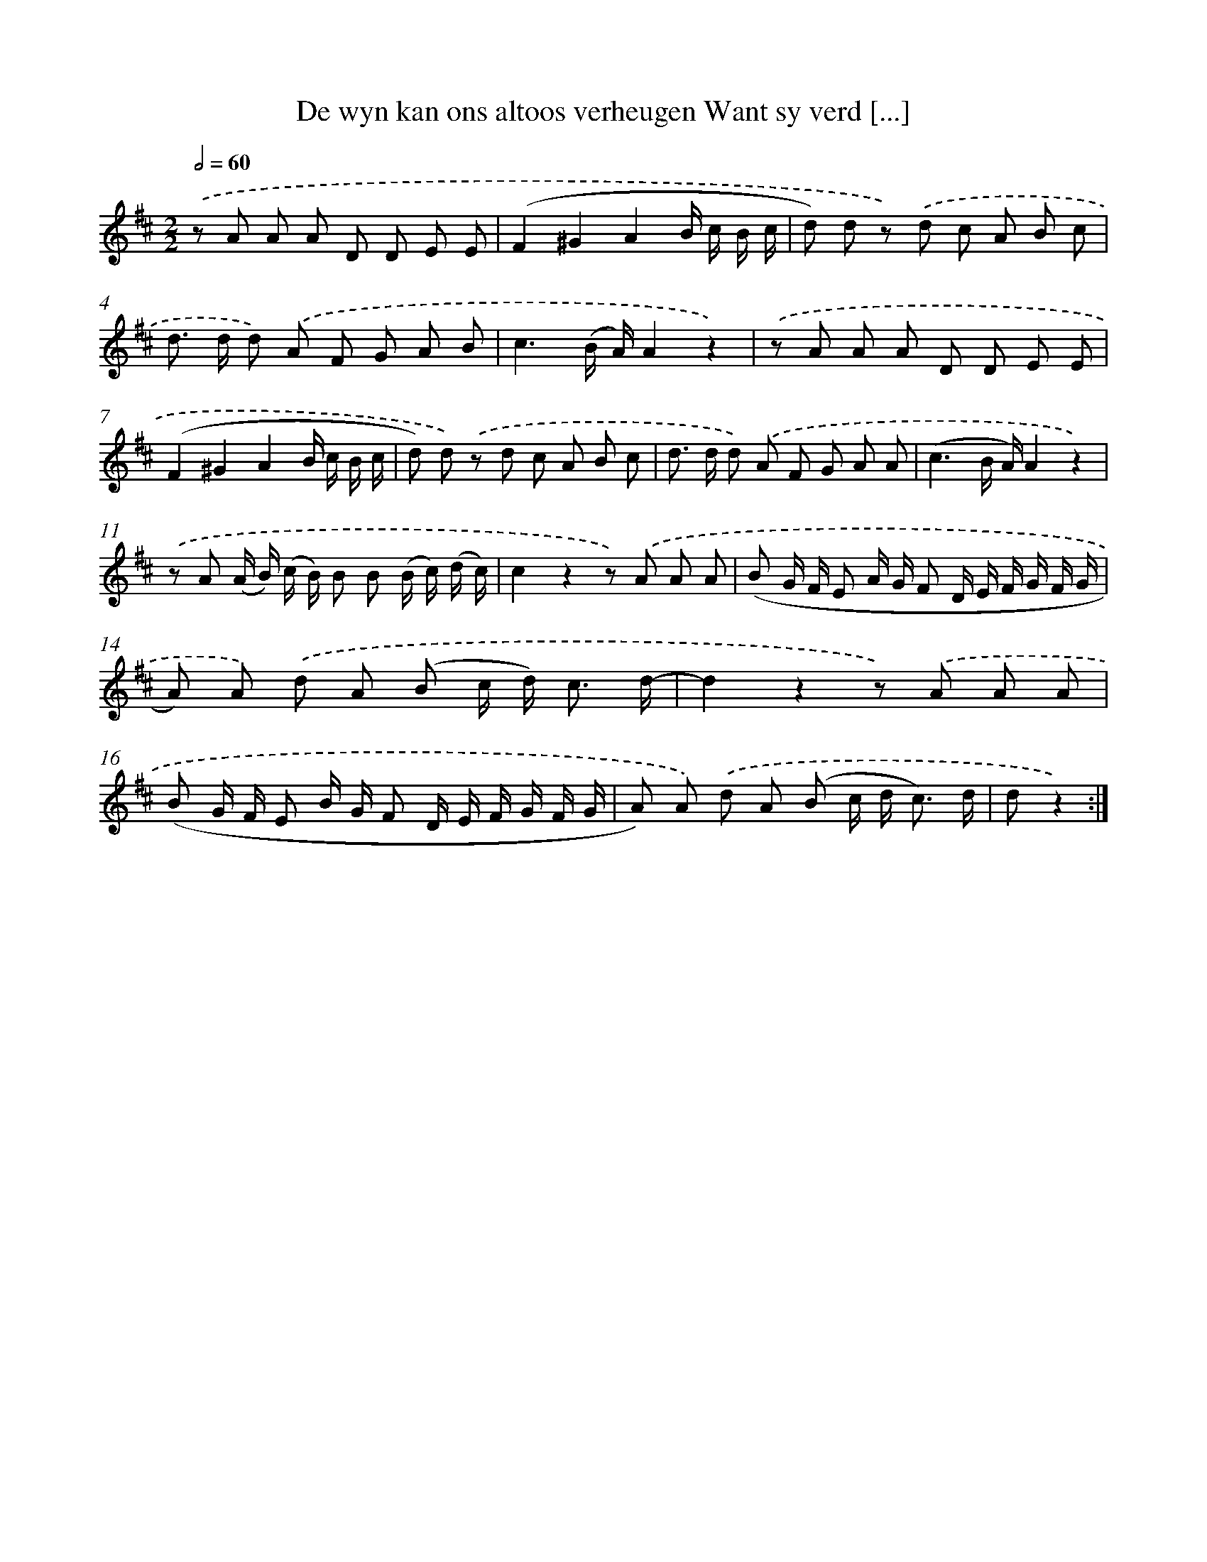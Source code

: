 X: 16391
T: De wyn kan ons altoos verheugen Want sy verd [...]
%%abc-version 2.0
%%abcx-abcm2ps-target-version 5.9.1 (29 Sep 2008)
%%abc-creator hum2abc beta
%%abcx-conversion-date 2018/11/01 14:38:03
%%humdrum-veritas 2642387950
%%humdrum-veritas-data 296437381
%%continueall 1
%%barnumbers 0
L: 1/8
M: 2/2
Q: 1/2=60
K: D clef=treble
.('z A A A D D E E |
(F2^G2A2B/ c/ B/ c/ |
d) d z) .('d c A B c |
d> d d) .('A F G A B |
c3(B/ A/)A2z2) |
.('z A A A D D E E |
(F2^G2A2B/ c/ B/ c/ |
d) d) .('z d c A B c |
d> d d) .('A F G A A |
(c3B/ A/)A2z2) |
.('z A (A/ B/) (c/ B/) B B (B/ c/) (d/ c/) |
c2z2z) .('A A A |
(B G/ F/ E A/ G/ F D/ E/ F/ G/ F/ G/ |
A) A) .('d A (B c/ d<) c d/- |
d2z2z) .('A A A |
(B G/ F/ E B/ G/ F D/ E/ F/ G/ F/ G/ |
A) A) .('d A (B c/ d< c) d/ |
dz2) :|]
